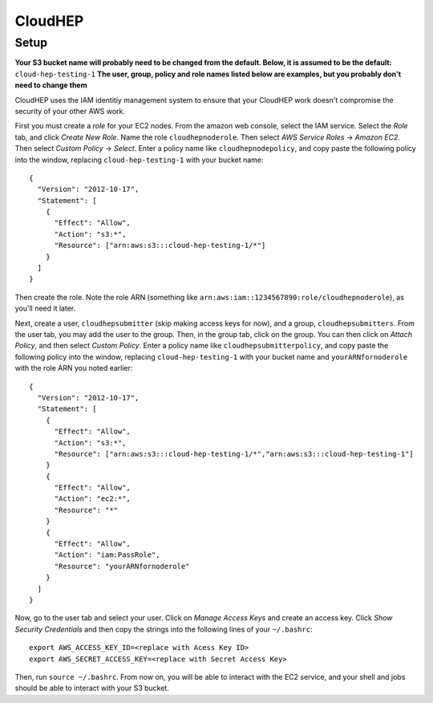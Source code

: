 CloudHEP
========

Setup
-----

**Your S3 bucket name will probably need to be changed from the default.  
Below, it is assumed to be the default:** ``cloud-hep-testing-1`` 
**The user, group, policy and role names listed below are examples, but you 
probably don't need to change them**

CloudHEP uses the IAM identitiy management system to ensure that your CloudHEP work 
doesn't compromise the security of your other AWS work.  

First you must create a *role* for your EC2 nodes.  From the amazon web 
console, select the IAM service. Select the *Role* tab, and click 
*Create New Role*.  Name the role ``cloudhepnoderole``.  Then select 
*AWS Service Roles* -> *Amazon EC2*.  Then select *Custom Policy* -> *Select*.
Enter a policy name like ``cloudhepnodepolicy``, and copy paste
the following policy into the window, replacing ``cloud-hep-testing-1`` with your 
bucket name:

::

  {
    "Version": "2012-10-17",
    "Statement": [
      {
        "Effect": "Allow",
        "Action": "s3:*",
        "Resource": ["arn:aws:s3:::cloud-hep-testing-1/*"]
      }
    ]
  }

Then create the role.  Note the role ARN (something like 
``arn:aws:iam::1234567890:role/cloudhepnoderole``), as you'll need it later.


Next, create a user, ``cloudhepsubmitter`` (skip making access keys 
for now), and a group, ``cloudhepsubmitters``.  From the user tab, you may add the user 
to the group.  Then, in the group tab, click on the group.  You can then click on 
*Attach Policy*, and then select *Custom Policy*.  Enter a policy name like 
``cloudhepsubmitterpolicy``, and copy paste the following policy into the window, 
replacing ``cloud-hep-testing-1`` with your bucket name and ``yourARNfornoderole`` with
the role ARN you noted earlier:

::

  {
    "Version": "2012-10-17",
    "Statement": [
      {
        "Effect": "Allow",
        "Action": "s3:*",
        "Resource": ["arn:aws:s3:::cloud-hep-testing-1/*","arn:aws:s3:::cloud-hep-testing-1"]
      }
      {
        "Effect": "Allow",
        "Action": "ec2:*",
        "Resource": "*"
      }
      {
        "Effect": "Allow",
        "Action": "iam:PassRole",
        "Resource": "yourARNfornoderole"
      }
    ]
  }

Now, go to the user tab and select your user.  Click on *Manage Access Keys* and create
an access key.  Click *Show Security Credentials* and then copy the strings into the 
following lines of your ``~/.bashrc``:

::

  export AWS_ACCESS_KEY_ID=<replace with Acess Key ID>
  export AWS_SECRET_ACCESS_KEY=<replace with Secret Access Key>

Then, run ``source ~/.bashrc``.  From now on, you will be able to interact with the
EC2 service, and your shell and jobs should be able to interact with your S3 bucket.
